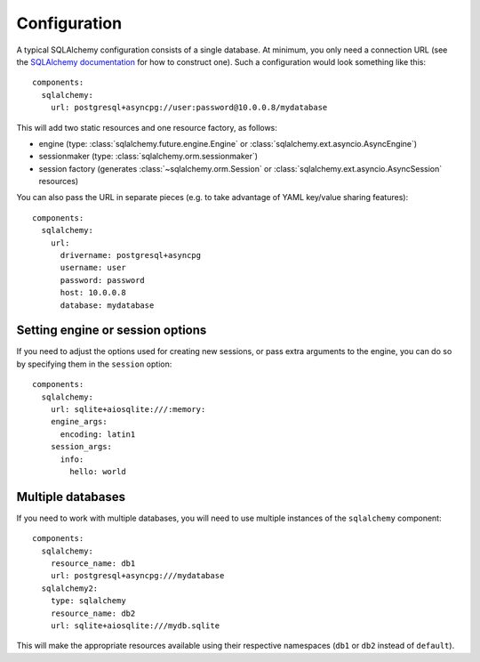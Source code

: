 Configuration
=============

.. highlight:: yaml

A typical SQLAlchemy configuration consists of a single database.
At minimum, you only need a connection URL (see the
`SQLAlchemy documentation`_ for how to construct one). Such a configuration would look
something like this::

    components:
      sqlalchemy:
        url: postgresql+asyncpg://user:password@10.0.0.8/mydatabase

This will add two static resources and one resource factory, as follows:

* engine (type: :class:`sqlalchemy.future.engine.Engine` or
  :class:`sqlalchemy.ext.asyncio.AsyncEngine`)
* sessionmaker (type: :class:`sqlalchemy.orm.sessionmaker`)
* session factory (generates :class:`~sqlalchemy.orm.Session` or
  :class:`sqlalchemy.ext.asyncio.AsyncSession` resources)

You can also pass the URL in separate pieces (e.g. to take advantage of YAML key/value
sharing features)::

    components:
      sqlalchemy:
        url:
          drivername: postgresql+asyncpg
          username: user
          password: password
          host: 10.0.0.8
          database: mydatabase

.. seealso::
  * :class:`sqlalchemy.engine.URL`
  * :class:`asphalt.sqlalchemy.component.SQLAlchemyComponent`

.. _SQLAlchemy documentation: https://docs.sqlalchemy.org/en/14/core/engines.html

Setting engine or session options
---------------------------------

If you need to adjust the options used for creating new sessions, or pass extra
arguments to the engine, you can do so by specifying them in the ``session`` option::

    components:
      sqlalchemy:
        url: sqlite+aiosqlite:///:memory:
        engine_args:
          encoding: latin1
        session_args:
          info:
            hello: world

Multiple databases
------------------

If you need to work with multiple databases, you will need to use multiple instances
of the ``sqlalchemy`` component::

    components:
      sqlalchemy:
        resource_name: db1
        url: postgresql+asyncpg:///mydatabase
      sqlalchemy2:
        type: sqlalchemy
        resource_name: db2
        url: sqlite+aiosqlite:///mydb.sqlite

This will make the appropriate resources available using their respective namespaces
(``db1`` or ``db2`` instead of ``default``).
